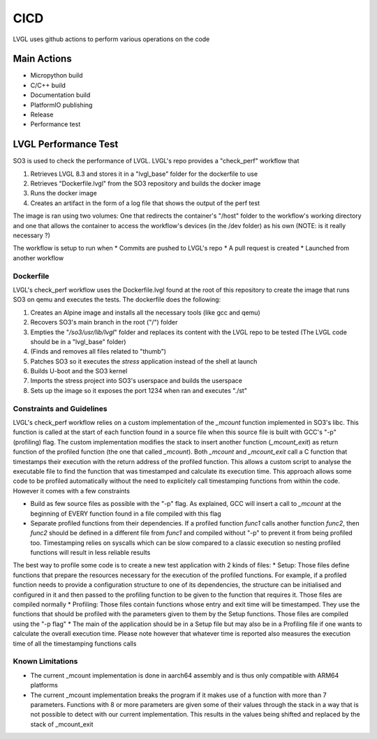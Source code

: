 .. _cicd:

============
CICD
============

LVGL uses github actions to perform various operations on the code 


Main Actions
------------

- Micropython build
- C/C++ build
- Documentation build
- PlatformIO publishing
- Release
- Performance test

LVGL Performance Test
---------------------

SO3 is used to check the performance of LVGL. LVGL's repo provides a "check_perf" workflow that 

#. Retrieves LVGL 8.3 and stores it in a "lvgl_base" folder for the dockerfile to use
#. Retrieves "Dockerfile.lvgl" from the SO3 repository and builds the docker image
#. Runs the docker image
#. Creates an artifact in the form of a log file that shows the output of the perf test 

The image is ran using two volumes: One that redirects the container's "/host" folder to the workflow's working directory and one that allows the container to access the workflow's devices (in the /dev folder) as his own (NOTE: is it really necessary ?)

The workflow is setup to run when
* Commits are pushed to LVGL's repo 
* A pull request is created 
* Launched from another workflow

Dockerfile
^^^^^^^^^^^^^^^^^^^^^^^^^^^^

LVGL's check_perf workflow uses the Dockerfile.lvgl found at the root of this repository to create the image that runs SO3 on qemu and executes the tests. The dockerfile does the following:

#. Creates an Alpine image and installs all the necessary tools (like gcc and qemu)
#. Recovers SO3's main branch in the root ("/") folder 
#. Empties the "*/so3/usr/lib/lvgl*" folder and replaces its content with the LVGL repo to be tested (The LVGL code should be in a "lvgl_base" folder)
#. (Finds and removes all files related to "thumb")
#. Patches SO3 so it executes the *stress* application instead of the shell at launch
#. Builds U-boot and the SO3 kernel
#. Imports the stress project into SO3's userspace and builds the userspace
#. Sets up the image so it exposes the port 1234 when ran and executes "./st"

Constraints and Guidelines
^^^^^^^^^^^^^^^^^^^^^^^^^^^

LVGL's check_perf workflow relies on a custom implementation of the *_mcount* function implemented in SO3's libc. This function is called at the start of each function found in a source file when this source file is built with GCC's "-p" (profiling) flag. The custom implementation modifies the stack to insert another function (*_mcount_exit*) as return function of the profiled function (the one that called *_mcount*). Both *_mcount* and *_mcount_exit* call a C function that timestamps their execution with the return address of the profiled function. This allows a custom script to analyse the executable file to find the function that was timestamped and calculate its execution time. This approach allows some code to be profiled automatically without the need to explicitely call timestamping functions from within the code. However it comes with a few constraints

* Build as few source files as possible with the "-p" flag. As explained, GCC will insert a call to *_mcount* at the beginning of EVERY function found in a file compiled with this flag
* Separate profiled functions from their dependencies. If a profiled function *func1* calls another function *func2*, then *func2* should be defined in a different file from *func1* and compiled without "-p" to prevent it from being profiled too. Timestamping relies on syscalls which can be slow compared to a classic execution so nesting profiled functions will result in less reliable results

The best way to profile some code is to create a new test application with 2 kinds of files: 
* Setup: Those files define functions that prepare the resources necessary for the execution of the profiled functions. For example, if a profiled function needs to provide a configuration structure to one of its dependencies, the structure can be initialised and configured in it and then passed to the profiling function to be given to the function that requires it. Those files are compiled normally
* Profiling: Those files contain functions whose entry and exit time will be timestamped. They use the functions that should be profiled with the parameters given to them by the Setup functions. Those files are compiled using the "-p flag"
* The main of the application should be in a Setup file but may also be in a Profiling file if one wants to calculate the overall execution time. Please note however that whatever time is reported also measures the execution time of all the timestamping functions calls

Known Limitations
^^^^^^^^^^^^^^^^^^

* The current _mcount implementation is done in aarch64 assembly and is thus only compatible with ARM64 platforms
* The current _mcount implementation breaks the program if it makes use of a function with more than 7 parameters. Functions with 8 or more parameters are given some of their values through the stack in a way that is not possible to detect with our current implementation. This results in the values being shifted and replaced by the stack of _mcount_exit
